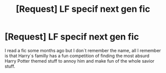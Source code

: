 #+TITLE: [Request] LF specif next gen fic

* [Request] LF specif next gen fic
:PROPERTIES:
:Author: ProfionCap
:Score: 0
:DateUnix: 1512482880.0
:DateShort: 2017-Dec-05
:FlairText: Request
:END:
I read a fic some months ago but I don´t remember the name, all I remember is that Harry´s familly has a fun competition of finding the most absurd Harry Potter themed stuff to annoy him and make fun of the whole savior stuff.

